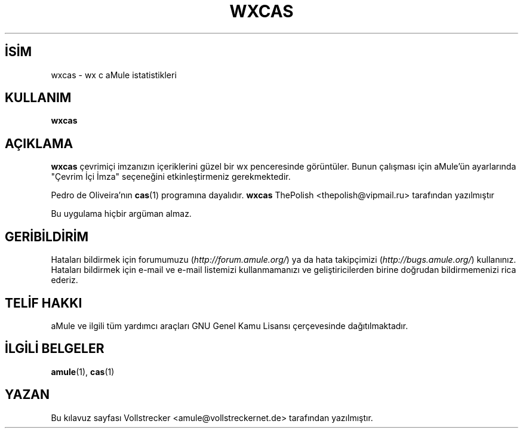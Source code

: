 .\"*******************************************************************
.\"
.\" This file was generated with po4a. Translate the source file.
.\"
.\"*******************************************************************
.TH WXCAS 1 "Eylül 2016" wxCas "aMule yardımcı araçları"
.als B_untranslated B
.SH İSİM
wxcas \- wx c aMule istatistikleri
.SH KULLANIM
.B_untranslated wxcas
.SH AÇIKLAMA
\fBwxcas\fP çevrimiçi imzanızın içeriklerini güzel bir wx penceresinde
görüntüler. Bunun çalışması için aMule'ün ayarlarında "Çevrim İçi İmza"
seçeneğini etkinleştirmeniz gerekmektedir.

Pedro de Oliveira'nın \fBcas\fP(1) programına dayalıdır. \fBwxcas\fP ThePolish
<thepolish@vipmail.ru> tarafından yazılmıştır

Bu uygulama hiçbir argüman almaz.
.SH GERİBİLDİRİM
Hataları bildirmek için forumumuzu (\fIhttp://forum.amule.org/\fP) ya da hata
takipçimizi (\fIhttp://bugs.amule.org/\fP) kullanınız. Hataları bildirmek için
e\-mail ve e\-mail listemizi kullanmamanızı ve geliştiricilerden birine
doğrudan bildirmemenizi rica ederiz.
.SH "TELİF HAKKI"
aMule ve ilgili tüm yardımcı araçları GNU Genel Kamu Lisansı çerçevesinde
dağıtılmaktadır.
.SH "İLGİLİ BELGELER"
.B_untranslated amule\fR(1), \fBcas\fR(1)
.SH YAZAN
Bu kılavuz sayfası Vollstrecker <amule@vollstreckernet.de>
tarafından yazılmıştır.
